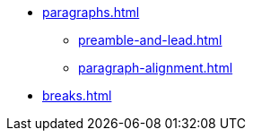 * xref:paragraphs.adoc[]
** xref:preamble-and-lead.adoc[]
** xref:paragraph-alignment.adoc[]
* xref:breaks.adoc[]
